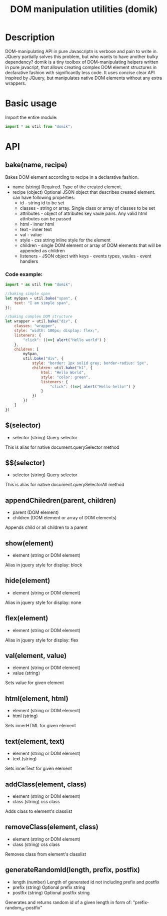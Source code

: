 #+TITLE: DOM manipulation utilities (domik)

* Description
DOM-manipulating API in pure Javascriptn is verbose and pain to write in. JQuery partially solves
this problem, but who wants to have another bulky dependency? domik is a tiny toolbox of DOM-manipulating helpers written in pure
javacript, that allows creating complex DOM element structures in declarative
fashion with significantly less code. It uses concise clear API inspired by
JQuery, but manipulates native DOM elements without any extra wrappers.

* Basic usage
Import the entire module:
#+BEGIN_SRC js
import * as util from "domik";
#+END_SRC


* API
** bake(name, recipe)
Bakes DOM element according to recipe in a declarative fashion.
- name (string) Required. Type of the created element.
- recipe (object) Optional JSON object that describes created element.
  can have following properties:
  * id - string id to be set
  * classes - string or array. Single class or array of classes to be set
  * attributes - object of attributes key vaule pairs. Any valid html attributes
    can be passed
  * html - inner html
  * text - inner text
  * val  - value
  * style - css string inline style for the element
  * children - single DOM element or array of DOM elements that will be appended as children
  * listeners - JSON object with keys - events types, vaules - event handlers

*** Code example:
#+BEGIN_SRC js
import * as util from "domik";

//baking simple span
let mySpan = util.bake("span", {
    text: "I am simple span",
});

//baking complex DOM structure
let wrapper = util.bake("div", {
    classes: "wrapper",
    style: "width: 100px; display: flex;",
    listeners: {
        "click": ()=>{ alert("Hello world") }
    },
    children: [
        mySpan,
        util.bake("div", {
            style: "border: 1px solid grey; border-radius: 5px",
            children: util.bake("h1", {
                html: "Hello World",
                style: "color: green",
                listeners: {
                    "click": ()=>{ alert("Hello hello!") }
                }
            })
        })
    ]
})

#+END_SRC

** $(selector)
 - selector (string) Query selector
 This is alias for native document.querySelector method

** $$(selector)
 - selector (string) Query selector
 This is alias for native document.querySelectorAll method

** appendChiledren(parent, children)
- parent (DOM element)
- children (DOM element or array of DOM elements)
Appends child or all children to a parent

** show(element)
- element (string or DOM element)
Alias in jquery style for display: block

** hide(element)
- element (string or DOM element)
Alias in jquery style for display: none

** flex(element)
- element (string or DOM element)
Alias in jquery style for display: flex

** val(element, value)
- element (string or DOM element)
- value (string)
Sets value for given element

** html(element, html)
- element (string or DOM element)
- html (string)
Sets innerHTML for given element

** text(element, text)
- element (string or DOM element)
- text (string)
Sets innerText for given element

** addClass(element, class)
- element (string or DOM element)
- class (string) css class
Adds class to element's classlist


** removeClass(element, class)
- element (string or DOM element)
- class (string) css class
Removes class from element's classlist

** generateRandomId(length, prefix, postfix)
- length (number) Length of generated id not including prefix and postfix
- prefix (string) Optional prefix string
- postfix (string) Optional postfix string
Generates and returns random id of a given length in form of:
   "prefix-random_id-postfix"
